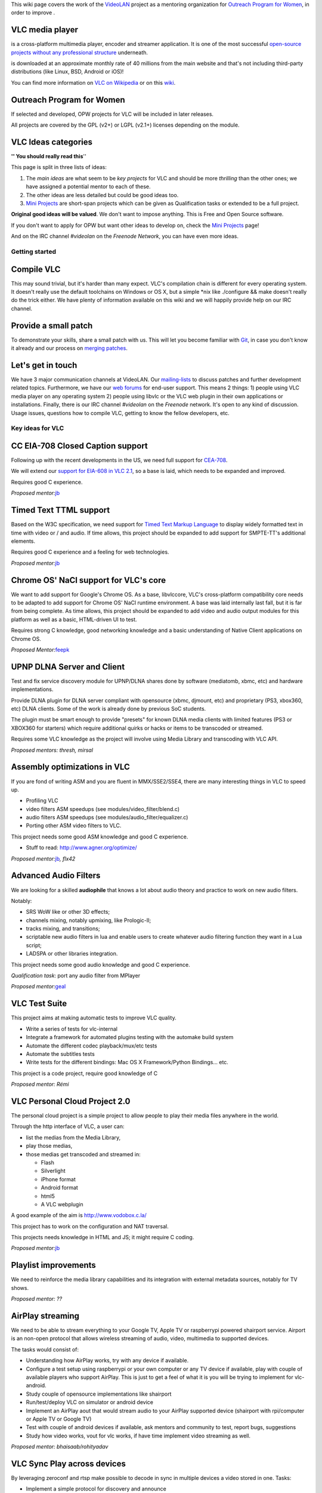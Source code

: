 .. raw:: mediawiki

   {{See also|Outreachy Summer 2015|Outreachy May 2016}}

This wiki page covers the work of the `VideoLAN <VideoLAN>`__ project as a mentoring organization for `Outreach Program for Women <http://gnome.org/opw/>`__, in order to improve .

VLC media player
~~~~~~~~~~~~~~~~

.. raw:: mediawiki

   {{VLC}}

is a cross-platform multimedia player, encoder and streamer application. It is one of the most successful `open-source projects without any professional structure <http://www.videolan.org/videolan/>`__ underneath.

.. raw:: mediawiki

   {{VLC}}

is downloaded at an approximate monthly rate of 40 millions from the main website and that's not including third-party distributions (like Linux, BSD, Android or iOS)!

You can find more information on `VLC on Wikipedia <http://en.wikipedia.org/wiki/VLC_media_player>`__ or on this `wiki <Main_Page>`__.

Outreach Program for Women
~~~~~~~~~~~~~~~~~~~~~~~~~~

If selected and developed, OPW projects for VLC will be included in later releases.

All projects are covered by the GPL (v2+) or LGPL (v2.1+) licenses depending on the module.

VLC Ideas categories
~~~~~~~~~~~~~~~~~~~~

**'' You should really read this**''

This page is split in three lists of ideas:

#. The *main ideas* are what seem to be *key projects* for VLC and should be more *thrilling* than the other ones; we have assigned a potential mentor to each of these.
#. The other ideas are less detailed but could be good ideas too.
#. `Mini Projects <Mini_Projects>`__ are short-span projects which can be given as Qualification tasks or extended to be a full project.

**Original good ideas will be valued**. We don't want to impose anything. This is Free and Open Source software.

If you don't want to apply for OPW but want other ideas to develop on, check the `Mini Projects <Mini_Projects>`__ page!

And on the IRC channel *#videolan* on the *Freenode Network*, you can have even more ideas.

Getting started
---------------

Compile VLC
~~~~~~~~~~~

This may sound trivial, but it's harder than many expect. VLC's compilation chain is different for every operating system. It doesn't really use the default toolchains on Windows or OS X, but a simple \*nix like ./configure && make doesn't really do the trick either. We have plenty of information available on this wiki and we will happily provide help on our IRC channel.

Provide a small patch
~~~~~~~~~~~~~~~~~~~~~

To demonstrate your skills, share a small patch with us. This will let you become familiar with `Git <Git>`__, in case you don't know it already and our process on `merging patches <Sending_Patches_VLC>`__.

Let's get in touch
~~~~~~~~~~~~~~~~~~

We have 3 major communication channels at VideoLAN. Our `mailing-lists <https://mailman.videolan.org/mailman/listinfo>`__ to discuss patches and further development related topics. Furthermore, we have our `web forums <http://forum.videolan.org>`__ for end-user support. This means 2 things: 1) people using VLC media player on any operating system 2) people using libvlc or the VLC web plugin in their own applications or installations. Finally, there is our IRC channel *#videolan* on the *Freenode* network. It's open to any kind of discussion. Usage issues, questions how to compile VLC, getting to know the fellow developers, etc.

Key ideas for VLC
-----------------

CC EIA-708 Closed Caption support
~~~~~~~~~~~~~~~~~~~~~~~~~~~~~~~~~

Following up with the recent developments in the US, we need full support for `CEA-708 <http://en.wikipedia.org/wiki/CEA-708>`__.

We will extend our `support for EIA-608 in VLC 2.1 <http://www.youtube.com/watch?v=1WhMEWIb2S4>`__, so a base is laid, which needs to be expanded and improved.

Requires good C experience.

*Proposed mentor:*\ `jb <User:J-b>`__

Timed Text TTML support
~~~~~~~~~~~~~~~~~~~~~~~

Based on the W3C specification, we need support for `Timed Text Markup Language <http://www.w3.org/TR/ttaf1-dfxp/>`__ to display widely formatted text in time with video or / and audio. If time allows, this project should be expanded to add support for SMPTE-TT's additional elements.

Requires good C experience and a feeling for web technologies.

*Proposed mentor:*\ `jb <User:J-b>`__

Chrome OS' NaCl support for VLC's core
~~~~~~~~~~~~~~~~~~~~~~~~~~~~~~~~~~~~~~

We want to add support for Google's Chrome OS. As a base, libvlccore, VLC's cross-platform compatibility core needs to be adapted to add support for Chrome OS' NaCl runtime environment. A base was laid internally last fall, but it is far from being complete. As time allows, this project should be expanded to add video and audio output modules for this platform as well as a basic, HTML-driven UI to test.

Requires strong C knowledge, good networking knowledge and a basic understanding of Native Client applications on Chrome OS.

*Proposed Mentor:*\ `feepk <User:Fkuehne>`__

UPNP DLNA Server and Client
~~~~~~~~~~~~~~~~~~~~~~~~~~~

Test and fix service discovery module for UPNP/DLNA shares done by software (mediatomb, xbmc, etc) and hardware implementations.

Provide DLNA plugin for DLNA server compliant with opensource (xbmc, djmount, etc) and proprietary (PS3, xbox360, etc) DLNA clients. Some of the work is already done by previous SoC students.

The plugin must be smart enough to provide "presets" for known DLNA media clients with limited features (PS3 or XBOX360 for starters) which require additional quirks or hacks or items to be transcoded or streamed.

Requires some VLC knowledge as the project will involve using Media Library and transcoding with VLC API.

*Proposed mentors: thresh, mirsal*

Assembly optimizations in VLC
~~~~~~~~~~~~~~~~~~~~~~~~~~~~~

If you are fond of writing ASM and you are fluent in MMX/SSE2/SSE4, there are many interesting things in VLC to speed up.

-  Profiling VLC
-  video filters ASM speedups (see modules/video_filter/blend.c)
-  audio filters ASM speedups (see modules/audio_filter/equalizer.c)
-  Porting other ASM video filters to VLC.

This project needs some good ASM knowledge and good C experience.

-  Stuff to read: http://www.agner.org/optimize/

*Proposed mentor:*\ `jb <User:J-b>`__\ *, flx42*

Advanced Audio Filters
~~~~~~~~~~~~~~~~~~~~~~

We are looking for a skilled **audiophile** that knows a lot about audio theory and practice to work on new audio filters.

Notably:

-  SRS WoW like or other 3D effects;
-  channels mixing, notably upmixing, like Prologic-II;
-  tracks mixing, and transitions;
-  scriptable new audio filters in lua and enable users to create whatever audio filtering function they want in a Lua script;
-  LADSPA or other libraries integration.

This project needs some good audio knowledge and good C experience.

*Qualification task*: port any audio filter from MPlayer

*Proposed mentor:*\ `geal <User:Geal>`__

VLC Test Suite
~~~~~~~~~~~~~~

This project aims at making automatic tests to improve VLC quality.

-  Write a series of tests for vlc-internal
-  Integrate a framework for automated plugins testing with the automake build system
-  Automate the different codec playback/mux/etc tests
-  Automate the subtitles tests
-  Write tests for the different bindings: Mac OS X Framework/Python Bindings... etc.

This project is a code project, require good knowledge of C

*Proposed mentor: Rémi*

VLC Personal Cloud Project 2.0
~~~~~~~~~~~~~~~~~~~~~~~~~~~~~~

The personal cloud project is a simple project to allow people to play their media files anywhere in the world.

Through the http interface of VLC, a user can:

-  list the medias from the Media Library,
-  play those medias,
-  those medias get transcoded and streamed in:

   -  Flash
   -  Silverlight
   -  iPhone format
   -  Android format
   -  html5
   -  A VLC webplugin

A good example of the aim is http://www.vodobox.c.la/

This project has to work on the configuration and NAT traversal.

This projects needs knowledge in HTML and JS; it might require C coding.

*Proposed mentor:*\ `jb <User:J-b>`__

Playlist improvements
~~~~~~~~~~~~~~~~~~~~~

We need to reinforce the media library capabilities and its integration with external metadata sources, notably for TV shows.

*Proposed mentor: ??*

AirPlay streaming
~~~~~~~~~~~~~~~~~

We need to be able to stream everything to your Google TV, Apple TV or raspberrypi powered shairport service. Airport is an non-open protocol that allows wireless streaming of audio, video, multimedia to supported devices.

The tasks would consist of:

-  Understanding how AirPlay works, try with any device if available.
-  Configure a test setup using raspberrypi or your own computer or any TV device if available, play with couple of available players who support AirPlay. This is just to get a feel of what it is you will be trying to implement for vlc-android.
-  Study couple of opensource implementations like shairport
-  Run/test/deploy VLC on simulator or android device
-  Implement an AirPlay aout that would stream audio to your AirPlay supported device (shairport with rpi/computer or Apple TV or Google TV)
-  Test with couple of android devices if available, ask mentors and community to test, report bugs, suggestions
-  Study how video works, vout for vlc works, if have time implement video streaming as well.

*Proposed mentor: bhaisaab/rohityadav*

VLC Sync Play across devices
~~~~~~~~~~~~~~~~~~~~~~~~~~~~

By leveraging zeroconf and rtsp make possible to decode in sync in multiple devices a video stored in one. Tasks:

-  Implement a simple protocol for discovery and announce
-  Implement the discovery system
-  At least one of the following

   -  Provide a UI for Qt (Windows / Linux)
   -  Provide a UI for Android
   -  Provide a UI for OS X

*Proposed mentor: lu_zero*

Native Emotion integration
~~~~~~~~~~~~~~~~~~~~~~~~~~

Emotion is the Evas multimedia widget. It currently uses a number of backends and has a partial integration with VLC. Tasks:

-  Improve the integration to be on par with the gstreamer one
-  Write an example player using EmotionVLC

*Proposed mentor: lu_zero*

XML fast and small implementation
~~~~~~~~~~~~~~~~~~~~~~~~~~~~~~~~~

The goal of this project is to write a new XML backend, based on a smaller library than the full libxml2. Speed would be nice, but code size matters here. Beware: we need to have a stream-XML based API, not a DOM one.

This project requires good knowledge of C.

*Proposed mentor:*\ `etix <User:etix>`__

Port VLC's NPAPI web plugin to PPAPI
~~~~~~~~~~~~~~~~~~~~~~~~~~~~~~~~~~~~

We need to support the PPAPI interfaces this summer to keep playback support within Google Chrome, since they will drop for the existing NPAPI architecture.

Requires good C or/and C++ knowledge and a basic understanding of web browser internals. The ability to test on more than one platform would be a very strong plus.

*Proposed Mentor:*\ `feepk <User:Fkuehne>`__

Other Ideas for VLC
-------------------

WTV support
~~~~~~~~~~~

Wtv format support *Proposed mentor: ???*

DVD audio support
~~~~~~~~~~~~~~~~~

Very difficult project for Audio fans *Proposed mentor:*\ `jb <User:J-b>`__

Device synchronisation
~~~~~~~~~~~~~~~~~~~~~~

Sync your mp3 player with the media library *Proposed mentor: ???*

HD DVD support
~~~~~~~~~~~~~~

Very difficult project for someone having the right hardware *Proposed mentor:*\ `jb <User:J-b>`__

Multi-Angle DVD support
~~~~~~~~~~~~~~~~~~~~~~~

We need multi-angle DVD support *Proposed mentor: Meuuh*

VLM UI for the Mac OS X interface
~~~~~~~~~~~~~~~~~~~~~~~~~~~~~~~~~

Implement an easy-to-use, yet customizable and complete UI for the VideoLAN Media Manager, which allows VLC to stream multiple unicast, multicast and Video-on-Demand streams within a single instance. You will need a Mac running OS X 10.6 or later and Cocoa programming experience. A basic understanding of media streams is definitely preferable. Note that this task is too small for an entire summer and should be combined with another topic. *Proposed mentor:*\ `feepk <User:Fkuehne>`__

Improve messages display
~~~~~~~~~~~~~~~~~~~~~~~~

When VLC has a problem opening or playing files it shows a messages window on top of the player with the error. This can be annoying if the screen is being controlled remotely as the user has to manually dismiss the message. There are various ways this could be improved:

#. Update UI so that messages window will auto-dismiss after x seconds unless it is clicked on (this could be optional behaviour). Clicking on the window would cancel the countdown. If the window was selected from the menu, it would not auto-dismiss.
#. Mac OS: Display messages using notification system (if available). Clicking on the notification would open the messages window.

Suggested by : Confused Vorlon. *Proposed mentor:*\ `feepk <User:Fkuehne>`__

BD-J / BD-Live VLC integration
~~~~~~~~~~~~~~~~~~~~~~~~~~~~~~

This is a project to work on Bly-Ray menus and interactivity improvements.

This project requires a correct C and Java knowledge

Proposed mentor: hpi and `j-b <User:J-b>`__.

Support for HTTP Dynamic Streaming (F4M)
~~~~~~~~~~~~~~~~~~~~~~~~~~~~~~~~~~~~~~~~

We need to be able to read Flash Media Manifests (also known as F4M) according to this spec.

Proposed mentor: fyhuel

Porting Audio Filters
~~~~~~~~~~~~~~~~~~~~~

We are looking for a skilled **audiophile** that knows a lot about audio theory and practice:

-  to port open source algorithm for audio filters to VLC.

This project needs some good audio knowledge and good C experience.

*Proposed mentor:*\ `geal <User:Geal>`__

`Category:Mentorings <Category:Mentorings>`__
